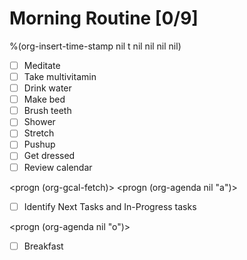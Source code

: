 * Morning Routine [0/9]
%(org-insert-time-stamp nil t nil nil nil nil)

- [ ] Meditate
- [ ] Take multivitamin
- [ ] Drink water
- [ ] Make bed
- [ ] Brush teeth
- [ ] Shower
- [ ] Stretch
- [ ] Pushup
- [ ] Get dressed
- [ ] Review calendar
<progn (org-gcal-fetch)>
<progn (org-agenda nil "a")>
- [ ] Identify Next Tasks and In-Progress tasks
<progn (org-agenda nil "o")>

- [ ] Breakfast

